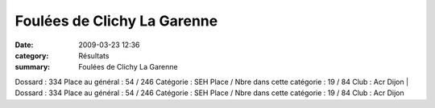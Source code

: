 Foulées de Clichy La Garenne
============================

:date: 2009-03-23 12:36
:category: Résultats
:summary: Foulées de Clichy La Garenne

Dossard : 334 
Place au général : 54 / 246 
Catégorie : SEH 
Place / Nbre dans cette catégorie : 19  / 84 
Club : Acr Dijon | Dossard : 334 
Place au général : 54 / 246 
Catégorie : SEH 
Place / Nbre dans cette catégorie : 19  / 84 
Club : Acr Dijon
